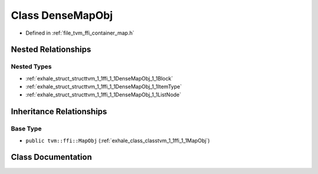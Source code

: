 .. _exhale_class_classtvm_1_1ffi_1_1DenseMapObj:

Class DenseMapObj
=================

- Defined in :ref:`file_tvm_ffi_container_map.h`


Nested Relationships
--------------------


Nested Types
************

- :ref:`exhale_struct_structtvm_1_1ffi_1_1DenseMapObj_1_1Block`
- :ref:`exhale_struct_structtvm_1_1ffi_1_1DenseMapObj_1_1ItemType`
- :ref:`exhale_struct_structtvm_1_1ffi_1_1DenseMapObj_1_1ListNode`


Inheritance Relationships
-------------------------

Base Type
*********

- ``public tvm::ffi::MapObj`` (:ref:`exhale_class_classtvm_1_1ffi_1_1MapObj`)


Class Documentation
-------------------


.. doxygenclass:: tvm::ffi::DenseMapObj
   :project: tvm-ffi
   :members:
   :protected-members:
   :undoc-members: